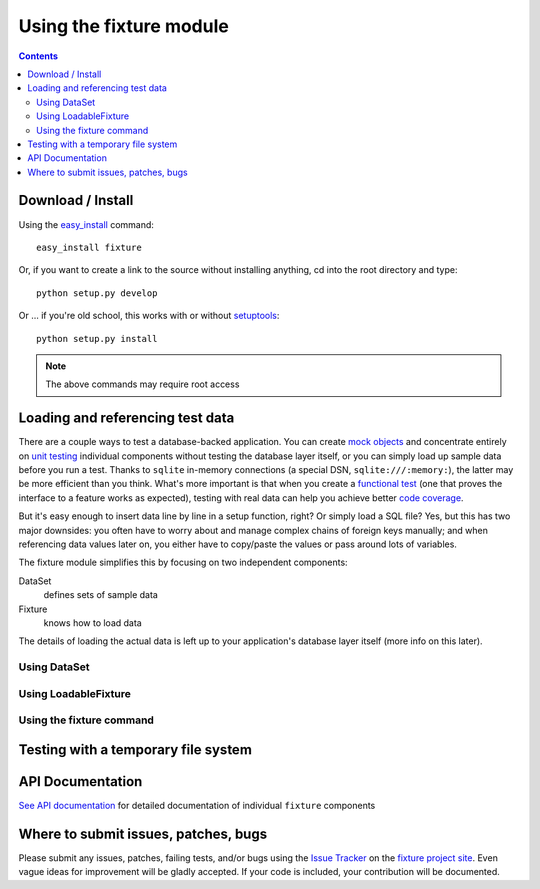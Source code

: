 
========================
Using the fixture module
========================

.. contents::

------------------
Download / Install
------------------

Using the easy_install_ command::

    easy_install fixture

Or, if you want to create a link to the source without installing anything, cd into the root directory and type::

    python setup.py develop

Or ... if you're old school, this works with or without setuptools_::

    python setup.py install

.. note::
    The above commands may require root access

.. _easy_install: http://peak.telecommunity.com/DevCenter/EasyInstall
.. _setuptools: http://peak.telecommunity.com/DevCenter/setuptools

---------------------------------
Loading and referencing test data
---------------------------------

There are a couple ways to test a database-backed application.  You can create `mock objects`_ and concentrate entirely on `unit testing`_ individual components without testing the database layer itself, or you can simply load up sample data before you run a test.  Thanks to ``sqlite`` in-memory connections (a special DSN, ``sqlite:///:memory:``), the latter may be more efficient than you think.  What's more important is that when you create a `functional test`_ (one that proves the interface to a feature works as expected), testing with real data can help you achieve better `code coverage`_.

But it's easy enough to insert data line by line in a setup function, right?  Or simply load a SQL file?  Yes, but this has two major downsides: you often have to worry about and manage complex chains of foreign keys manually; and when referencing data values later on, you either have to copy/paste the values or pass around lots of variables.

The fixture module simplifies this by focusing on two independent components:

DataSet
    defines sets of sample data
Fixture
    knows how to load data

The details of loading the actual data is left up to your application's database layer itself (more info on this later).

.. _mock objects: http://en.wikipedia.org/wiki/Mock_object
.. _unit testing: http://en.wikipedia.org/wiki/Unit_testing
.. _functional test: http://en.wikipedia.org/wiki/Functional_test
.. _code coverage: http://en.wikipedia.org/wiki/Code_coverage

Using DataSet
-------------

.. include_docstring:: fixture.dataset

Using LoadableFixture
---------------------

.. include_docstring:: fixture.loadable

Using the fixture command
-------------------------

.. include_docstring:: fixture.command.generate

------------------------------------
Testing with a temporary file system
------------------------------------

.. include_docstring:: fixture.io

-----------------
API Documentation
-----------------

`See API documentation`_ for detailed documentation of individual ``fixture`` components

.. _See API documentation: ../apidocs/index.html

-------------------------------------
Where to submit issues, patches, bugs
-------------------------------------

Please submit any issues, patches, failing tests, and/or bugs using the `Issue
Tracker`_ on the `fixture project site`_. Even vague ideas for improvement will
be gladly accepted. If your code is included, your contribution will be
documented.

.. _Issue Tracker: http://code.google.com/p/fixture/issues/list
.. _fixture project site: http://code.google.com/p/fixture/
